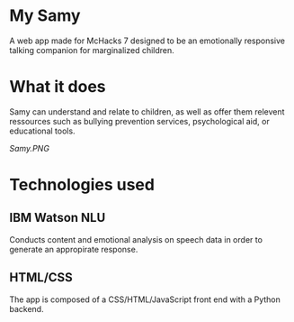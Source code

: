 * My Samy
A web app made for McHacks 7 designed to be an emotionally responsive talking companion for marginalized children. 

* What it does
Samy can understand and relate to children, as well as offer them relevent ressources such as bullying prevention services, psychological aid, or educational tools.

[[Samy.PNG]]

* Technologies used
** IBM Watson NLU
Conducts content and emotional analysis on speech data in order to generate an appropirate response.
** HTML/CSS
The app is composed of a CSS/HTML/JavaScript front end with a Python backend.
